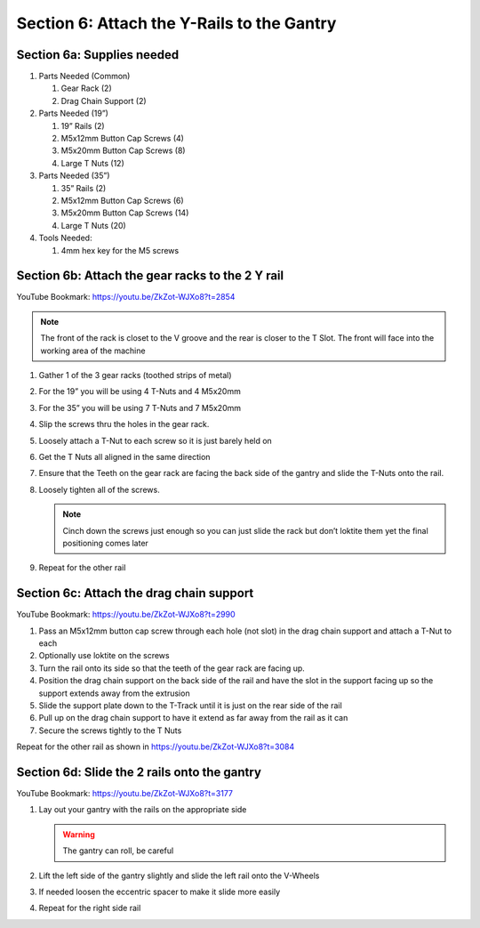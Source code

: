 Section 6: Attach the Y-Rails to the Gantry
===========================================

.. raw:: html

   <iframe width="853" height="480" src="https://www.youtube.com/embed/ZkZot-WJXo8?start=2849" frameborder="0" allow="accelerometer; autoplay; encrypted-media; gyroscope; picture-in-picture" allowfullscreen></iframe>

.. figure:: Section6_start.png
   :width: 80%


Section 6a: Supplies needed
---------------------------
#. Parts Needed (Common)

   #. Gear Rack (2)
   #. Drag Chain Support (2)

#. Parts Needed (19”)

   #. 19” Rails (2)

   #. M5x12mm Button Cap Screws (4)

   #. M5x20mm Button Cap Screws (8)

   #. Large T Nuts (12)

#. Parts Needed (35”)

   #. 35” Rails (2)

   #. M5x12mm Button Cap Screws (6)

   #. M5x20mm Button Cap Screws (14)

   #. Large T Nuts (20)

#. Tools Needed:

   #. 4mm hex key for the M5 screws


Section 6b: Attach the gear racks to the 2 Y rail
-------------------------------------------------

YouTube Bookmark: https://youtu.be/ZkZot-WJXo8?t=2854

.. image:: section_6b_rails.png
   :width: 50%

.. note::  The front of the rack is closet to the V groove and the rear is closer to the T Slot. The front will face into the working area of the machine

1. Gather 1 of the 3 gear racks (toothed strips of metal)

2. For the 19” you will be using 4 T-Nuts and 4 M5x20mm

3. For the 35” you will be using 7 T-Nuts and 7 M5x20mm

4. Slip the screws thru the holes in the gear rack.  

5. Loosely attach a T-Nut to each screw so it is just barely held on

6. Get the T Nuts all aligned in the same direction

7. Ensure that the Teeth on the gear rack are facing the back side of the gantry and slide the T-Nuts onto the rail. 

8. Loosely tighten all of the screws.  
   
   .. note:: Cinch down the screws just enough so you can just slide the rack but don’t loktite them yet the final positioning comes later

9. Repeat for the other rail


Section 6c: Attach the drag chain support
-----------------------------------------

YouTube Bookmark: https://youtu.be/ZkZot-WJXo8?t=2990

.. image:: section_6c_drag_chain.png
   :width: 30%

1. Pass an M5x12mm button cap screw through each hole (not slot) in the drag chain support and attach a T-Nut to each

2. Optionally use loktite on the screws

3. Turn the rail onto its side so that the teeth of the gear rack are facing up.  

4. Position the drag chain support on the back side of the rail and have the slot in the support facing up so the support extends away from the extrusion 

5. Slide the support plate down to the T-Track until it is just on the rear side of the rail

6. Pull up on the drag chain support to have it extend as far away from the rail as it can

7. Secure the screws tightly to the T Nuts

Repeat for the other rail as shown in https://youtu.be/ZkZot-WJXo8?t=3084


Section 6d:  Slide the 2 rails onto the gantry
----------------------------------------------

YouTube Bookmark: https://youtu.be/ZkZot-WJXo8?t=3177


.. image:: section_6d_join_gantry_and_rails.png
   :width: 75%

1. Lay out your gantry with the rails on the appropriate side

   .. warning:: The gantry can roll, be careful

2. Lift the left side of the gantry slightly and slide the left rail onto the V-Wheels

3. If needed loosen the eccentric spacer to make it slide more easily

4. Repeat for the right side rail

   .. image:: section_6d_done.png
      :width: 75%

